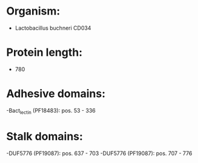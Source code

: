 * Organism:
- Lactobacillus buchneri CD034
* Protein length:
- 780
* Adhesive domains:
-Bact_lectin (PF18483): pos. 53 - 336
* Stalk domains:
-DUF5776 (PF19087): pos. 637 - 703
-DUF5776 (PF19087): pos. 707 - 776

